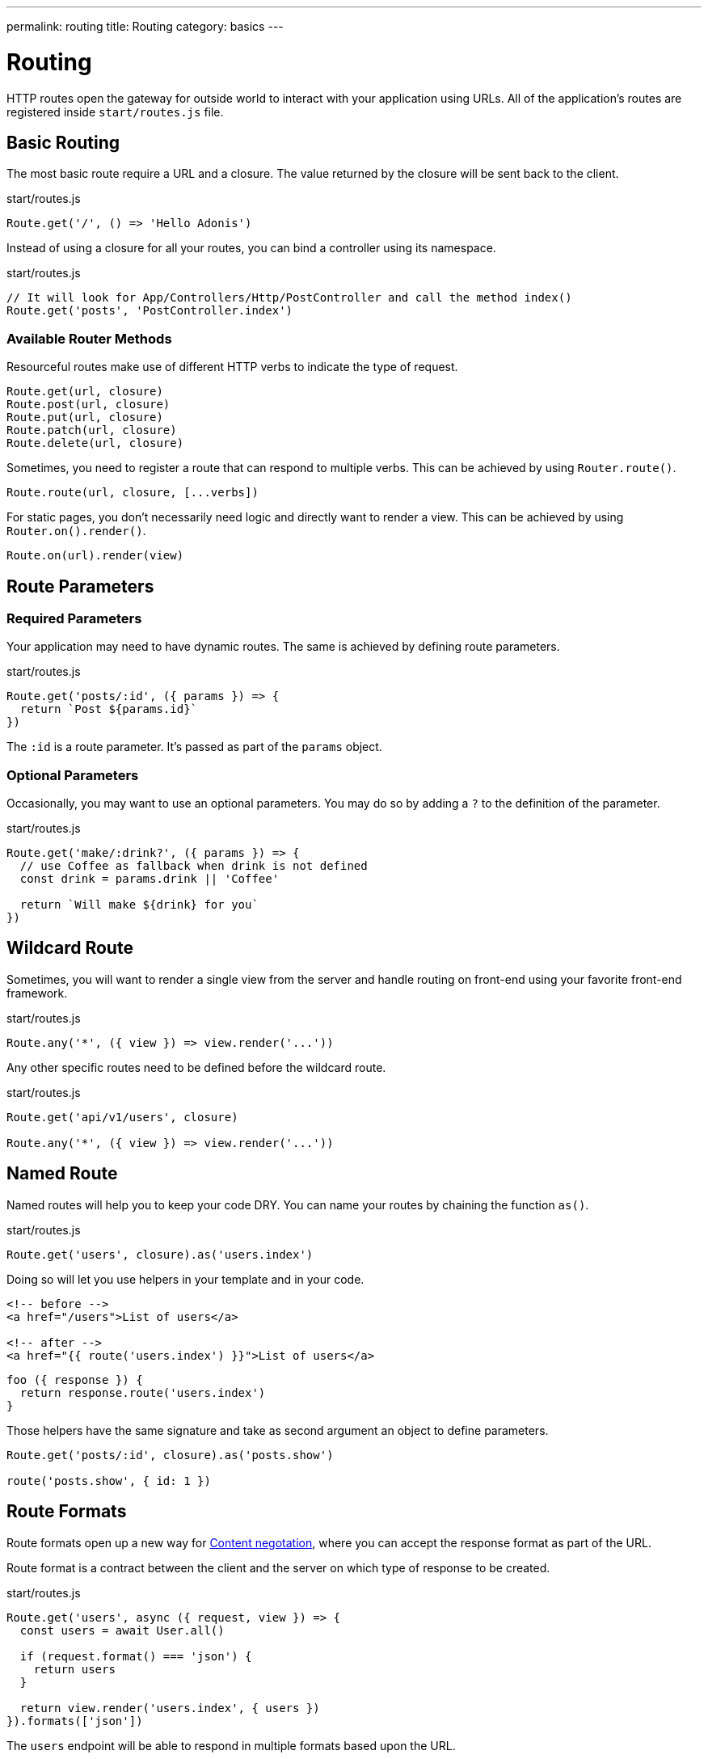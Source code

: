 ---
permalink: routing
title: Routing
category: basics
---

= Routing

toc::[]

HTTP routes open the gateway for outside world to interact with your application using URLs.
All of the application's routes are registered inside `start/routes.js` file.

== Basic Routing

The most basic route require a URL and a closure.
The value returned by the closure will be sent back to the client.

.start/routes.js
[source, js]
----
Route.get('/', () => 'Hello Adonis')
----

Instead of using a closure for all your routes, you can bind a controller using its namespace.

.start/routes.js
[source, js]
----
// It will look for App/Controllers/Http/PostController and call the method index()
Route.get('posts', 'PostController.index')
----

=== Available Router Methods

Resourceful routes make use of different HTTP verbs to indicate the type of request.

[source, js]
----
Route.get(url, closure)
Route.post(url, closure)
Route.put(url, closure)
Route.patch(url, closure)
Route.delete(url, closure)
----

Sometimes, you need to register a route that can respond to multiple verbs.
This can be achieved by using `Router.route()`.

[source, js]
----
Route.route(url, closure, [...verbs])
----

For static pages, you don't necessarily need logic and directly want to render a view.
This can be achieved by using `Router.on().render()`.

[source, js]
----
Route.on(url).render(view)
----

== Route Parameters

=== Required Parameters

Your application may need to have dynamic routes. The same is achieved by defining route parameters.

.start/routes.js
[source, js]
----
Route.get('posts/:id', ({ params }) => {
  return `Post ${params.id}`
})
----

The `:id` is a route parameter. It's passed as part of the `params` object.

=== Optional Parameters

Occasionally, you may want to use an optional parameters. You may do so by adding a `?` to the definition of the parameter.

.start/routes.js
[source, js]
----
Route.get('make/:drink?', ({ params }) => {
  // use Coffee as fallback when drink is not defined
  const drink = params.drink || 'Coffee'

  return `Will make ${drink} for you`
})
----

== Wildcard Route

Sometimes, you will want to render a single view from the server and handle routing on front-end using your favorite front-end framework.

.start/routes.js
[source, js]
----
Route.any('*', ({ view }) => view.render('...'))
----

Any other specific routes need to be defined before the wildcard route.

.start/routes.js
[source, js]
----
Route.get('api/v1/users', closure)

Route.any('*', ({ view }) => view.render('...'))
----

== Named Route

Named routes will help you to keep your code DRY. You can name your routes by chaining the function `as()`.

.start/routes.js
[source, js]
----
Route.get('users', closure).as('users.index')
----

Doing so will let you use helpers in your template and in your code.

[source, html]
----
<!-- before -->
<a href="/users">List of users</a>

<!-- after -->
<a href="{{ route('users.index') }}">List of users</a>
----

[source, js]
----
foo ({ response }) {
  return response.route('users.index')
}
----

Those helpers have the same signature and take as second argument an object to define parameters.

[source, js]
----
Route.get('posts/:id', closure).as('posts.show')

route('posts.show', { id: 1 })
----

== Route Formats

Route formats open up a new way for link:https://developer.mozilla.org/en-US/docs/Web/HTTP/Content_negotiation[Content negotation, window="_blank"], where you can accept the response format as part of the URL.

Route format is a contract between the client and the server on which type of response to be created.

.start/routes.js
[source, js]
----
Route.get('users', async ({ request, view }) => {
  const users = await User.all()

  if (request.format() === 'json') {
    return users
  }

  return view.render('users.index', { users })
}).formats(['json'])
----

The `users` endpoint will be able to respond in multiple formats based upon the URL.

[source, bash]
----
GET /users.json # Returns an array of users in JSON
GET /users      # Returns the view in HTML
----

You can also disable the default URL and always force the client to define the format.

.start/routes.js
[source, js]
----
Route.get('users', closure).formats(['json', 'html'], true)
----

Using `true` as the second argument makes sure that the client specifies one of the expected format. Otherwise, a an error 404 is thrown.

== Route Resources

Quite often you will create resourceful routes to do CRUD operation on a resource.

WARNING: This feature is only available when you bind your route to a [Controller](basics/controllers).

.start/routes.js
[source, js]
----
Route.resource('users', 'UserController')

// Equivalent of
Route.get('users', 'UserController.index').as('users.index')
Route.post('users', 'UserController.store').as('users.store')
Route.get('users/create', 'UserController.create').as('users.create')
Route.get('users/:id', 'UserController.show').as('users.show')
Route.put('users/:id', 'UserController.update').as('users.update')
Route.patch('users/:id', 'UserController.update')
Route.get('users/:id/edit', 'UserController.edit').as('users.edit')
Route.delete('users/:id', 'UserController.destroy').as('users.destroy')
----

You can also define nested resources.

.start/routes.js
[source, js]
----
Route.resource('posts.comments', 'PostCommentController')
----

=== Filtering Resources

You may not need to define all those routes for a resource. You can limit them by chaining some handful methods.

==== apiOnly

It limits the route to only 5 endpoints by removing `resource/create` and `resource/:id/edit`.
Those routes are used to display a formular to the user. This is not useful when you are building an API.

.start/routes.js
[source, js]
----
Route.resource('users', 'UserController').apiOnly()
----

==== only

It removes all routes and keeps only the one given.

.start/routes.js
[source, js]
----
Route.resource('users', 'UserController').only(['index', 'show'])
----

==== except

It keeps all routes and removes only the one given.

.start/routes.js
[source, js]
----
Route.resource('users', 'UserController').except(['index', 'show'])
----

=== Resource Middleware

You can attach a middleware to any resource like you do with a single route.

.start/routes.js
[source, js]
----
Route.resource('users', 'UserController').middleware(['auth'])
----

Occasionally you don't want to attach the middlware to all routes generated by the resource. You can customize this behavior by passing a `Map`.

.start/routes.js
[source, js]
----
// The auth middleware is only defined on store, update & destroy route
Route.resource('users', 'UserController')
  .middleware(new Map([
    [['store', 'update', 'destroy'], ['auth']]
  ]))
----

=== Resource Formats

You can define the formats for all resourceful routes with the `.formats()` method.

.start/routes.js
[source, js]
----
Route.resource('users', 'UserController').formats(['json'])
----

== Routing Domains

Your application may be used by multiple domains. AdonisJs make it super easy to deal with this usecase.
Domains can be a static endpoint, like `blog.adonisjs.com`, or dynamic endpoint, like `:user.adonisjs.com`.

NOTE: You can define the domain on a single route as well.

.start/routes.js
[source, js]
----
Route.group(() => {
  Route.get('/', ({ subdomains }) => {
    return `The username is ${subdomains.user}`
  })
}).domain(':user.myapp.com')
----

If you visit `virk.myapp.com` you will retrieve `The username is virk`.

== Route Groups

Your application routes may share common logic/configuration. So instead of re-defining the configuration on each route you can group them.

.start/routes.js
[source, js]
----
// Not desired
Route.get('api/v1/users', closure)
Route.post('api/v1/users', closure)

// Better
Route.group(() => {
  Route.get('users', closure)
  Route.post('users', closure)
}).prefix('api/v1')
----

=== Prefix

As shown in the example, the `.prefix()` method will prefix all route's URLs defined in the group.

.start/routes.js
[source, js]
----
Route.group(() => {
  Route.get('users', closure)   // GET /api/users/users
  Route.post('users', closure)  // POST /api/users/users
}).prefix('api/v1')
----

=== Middleware

Assign one or many middleware on the group of route.

NOTE: Those are executed before middleware defined on a single route.

.start/routes.js
[source, js]
----
Route.group(() => {
  //
}).middleware(['auth'])
----

=== Namespace

Prefix the namespace of the binded controller.

.start/routes.js
[source, js]
----
Route.group(() => {
  // It will look for App/Controllers/Http/Admin/UserController
  Route.resource('/users', 'UserController')
}).namespace('Admin')
----

=== Formats

Defines formats for all routes in the group.

.start/routes.js
[source, js]
----
Route.group(() => {
  //
}).formats(['json', 'html'], true)
----

=== Domain

Specify for which domain those routes are.

.start/routes.js
[source, js]
----
Route.group(() => {
  //
}).domain('blog.adonisjs.com')
----
